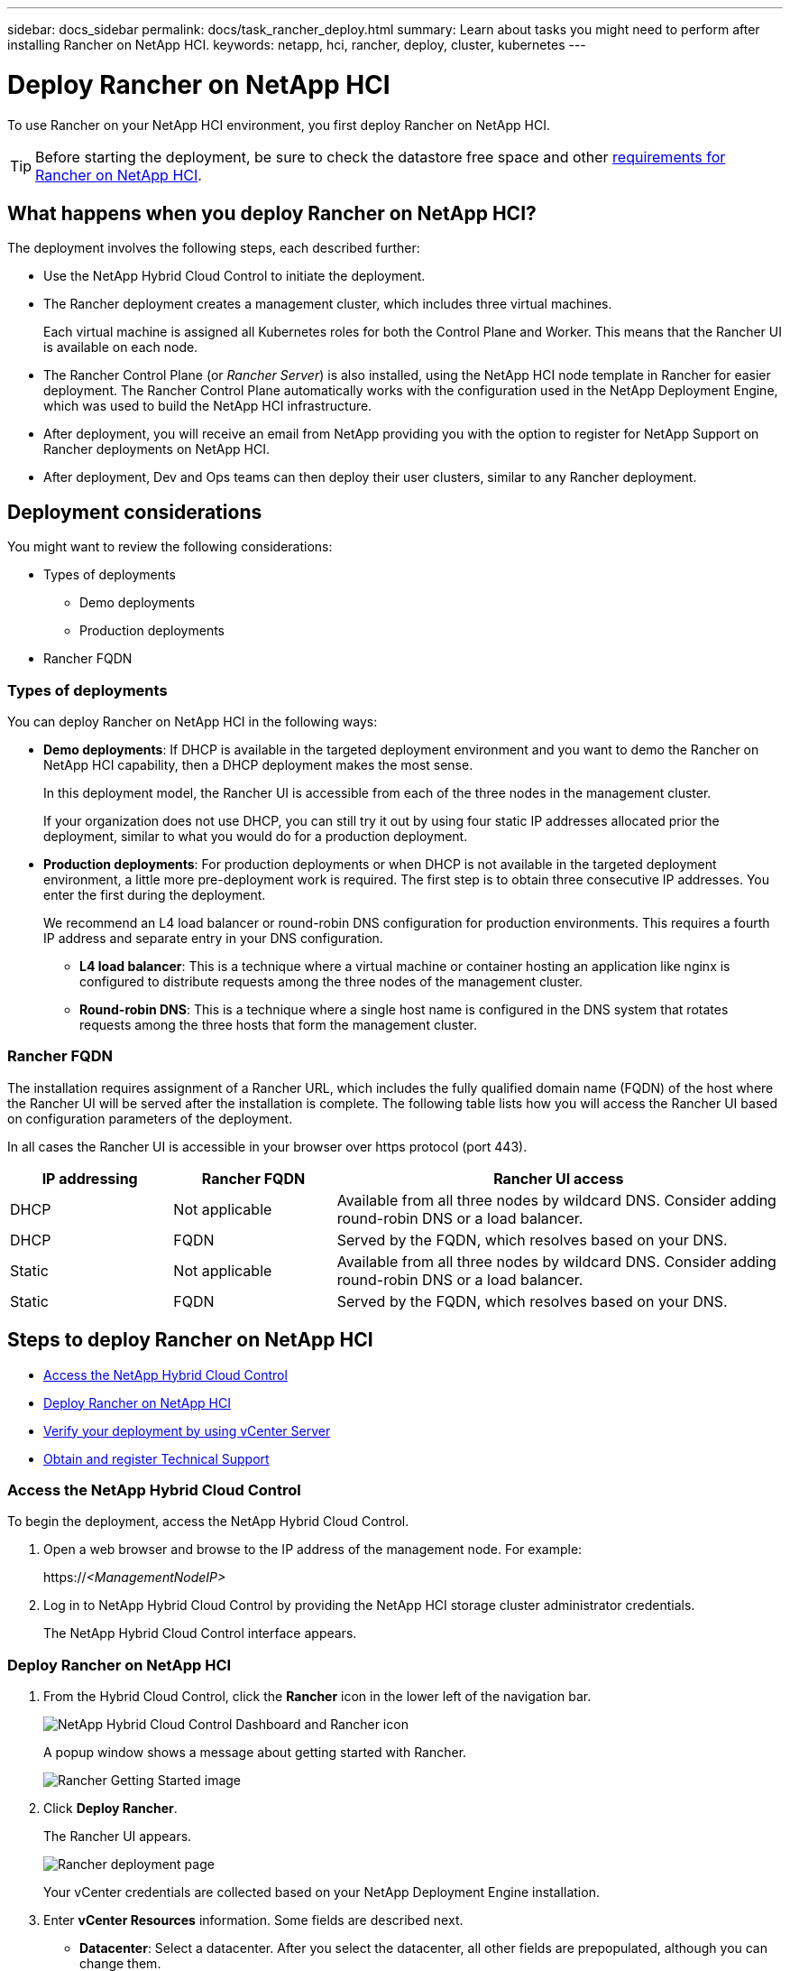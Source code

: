 ---
sidebar: docs_sidebar
permalink: docs/task_rancher_deploy.html
summary: Learn about tasks you might need to perform after installing Rancher on NetApp HCI.
keywords: netapp, hci, rancher, deploy, cluster, kubernetes
---

= Deploy Rancher on NetApp HCI
:hardbreaks:
:nofooter:
:icons: font
:linkattrs:
:imagesdir: ../media/

[.lead]
To use Rancher on your NetApp HCI environment, you first deploy Rancher on NetApp HCI.

TIP: Before starting the deployment, be sure to check the datastore free space and other link:rancher_prereqs_overview.html[requirements for Rancher on NetApp HCI].


== What happens when you deploy Rancher on NetApp HCI?
The deployment involves the following steps, each described further:

* Use the NetApp Hybrid Cloud Control to initiate the deployment.

* The Rancher deployment creates a management cluster, which includes three virtual machines.
+
Each virtual machine is assigned all Kubernetes roles for both the Control Plane and Worker. This means that the Rancher UI is available on each node.

* The Rancher Control Plane (or _Rancher Server_) is also installed, using the NetApp HCI node template in Rancher for easier deployment. The Rancher Control Plane automatically works with the configuration used in the NetApp Deployment Engine, which was used to build the NetApp HCI infrastructure.

* After deployment, you will receive an email from NetApp providing you with the option to register for NetApp Support on Rancher deployments on NetApp HCI.

* After deployment, Dev and Ops teams can then deploy their user clusters, similar to any Rancher deployment.

== Deployment considerations
You might want to review the following considerations:

* Types of deployments
** Demo deployments
** Production deployments
* Rancher FQDN


=== Types of deployments
You can deploy Rancher on NetApp HCI in the following ways:

* *Demo deployments*: If DHCP is available in the targeted deployment environment and you want to demo the Rancher on NetApp HCI capability, then a DHCP deployment makes the most sense.
+
In this deployment model, the Rancher UI is accessible from each of the three nodes in the management cluster.

+
If your organization does not use DHCP, you can still try it out by using four static IP addresses allocated prior the deployment, similar to what you would do for a production deployment.

* *Production deployments*: For production deployments or when DHCP is not available in the targeted deployment environment, a little more pre-deployment work is required.  The first step is to obtain three consecutive IP addresses. You enter the first during the deployment.

+
We recommend an L4 load balancer or round-robin DNS configuration for production environments.  This requires a fourth IP address and separate entry in your DNS configuration.

** *L4 load balancer*: This is a technique where a virtual machine or container hosting an application like nginx is configured to distribute requests among the three nodes of the management cluster.
** *Round-robin DNS*: This is a technique where a single host name is configured in the DNS system that rotates requests among the three hosts that form the management cluster.

=== Rancher FQDN

The installation requires assignment of a Rancher URL, which includes the fully qualified domain name (FQDN) of the host where the Rancher UI will be served after the installation is complete.  The following table lists how you will access the Rancher UI based on configuration parameters of the deployment.

In all cases the Rancher UI is accessible in your browser over https protocol (port 443).


[cols=3*,options="header",cols="20,20, 55"]
|===
| IP addressing
| Rancher FQDN
| Rancher UI access
|DHCP | Not applicable | Available from all three nodes by wildcard DNS. Consider adding round-robin DNS or a load balancer.
| DHCP | FQDN | Served by the FQDN, which resolves based on your DNS.
| Static | Not applicable | Available from all three nodes by wildcard DNS. Consider adding round-robin DNS or a load balancer.
| Static | FQDN | Served by the FQDN, which resolves based on your DNS.
|===


== Steps to deploy Rancher on NetApp HCI
* <<Access the NetApp Hybrid Cloud Control>>
* <<Deploy Rancher on NetApp HCI>>
* <<Verify your deployment by using vCenter Server>>
* <<Obtain and register Technical Support>>

=== Access the NetApp Hybrid Cloud Control

To begin the deployment, access the NetApp Hybrid Cloud Control.

. Open a web browser and browse to the IP address of the management node. For example:
+
https://_<ManagementNodeIP>_
. Log in to NetApp Hybrid Cloud Control by providing the NetApp HCI storage cluster administrator credentials.
+
The NetApp Hybrid Cloud Control interface appears.


=== Deploy Rancher on NetApp HCI

. From the Hybrid Cloud Control, click the *Rancher* icon in the lower left of the navigation bar.
+
image::rancher_hcc_dashboard.png[NetApp Hybrid Cloud Control Dashboard and Rancher icon]
+
A popup window shows a message about getting started with Rancher.
+
image::rancher_hcc_getstarted.png[Rancher Getting Started image]

. Click *Deploy Rancher*.
+
The Rancher UI appears.
+
image::rancher_hcc_deploy_vcenter.png[Rancher deployment page]
Your vCenter credentials are collected based on your NetApp Deployment Engine installation.

. Enter *vCenter Resources* information. Some fields are described next.

* *Datacenter*: Select a datacenter. After you select the datacenter, all other fields are prepopulated, although you can change them.
* *Datastore*:Select a datastore on the NetApp HCI storage nodes. This datastore should be resilient and accessible to all of the VMware hosts. Do not select a local datastore that is accessible to only one of the hosts.
* *Resource Pool*:
* *Management network*:

. Enter *Deployment Settings* information

* *Rancher Server Admin Password*:
* *Cluster name*:
* *DNS Servers*: Optional.
* *Rancher Server FQDN*: To ensure that the Rancher Server remains available during node failures, provide a fully-qualified domain name (FQDN) that your DNS server can resolve to any of the IP addresses assigned to the Rancher Server cluster's nodes. This FQDN with the "https" prefix becomes the Rancher URL that you will use to access your Rancher implementation.
+
If no domain name is provided, wildcard DNS will be used instead and you will be able to access the Rancher Server using one of the URLs presented after the deployment completes.

. Enter *Advanced Settings* information

* *Assign Static IP Addresses*: Provide starting IP addresses for three IPv4 addresses, one for each management cluster virtual machine. Because Rancher on NetApp HCI deploys three management cluster virtual machines, you should enter three static IPs in sequence.
+
If you enable static IP addressing, the following additional fields appear:

** Subnet Mask
** Default Gateway
** Starting IP and Ending Address

* *Configure Proxy Server*:

. Review and select the checkbox for the Rancher End User License Agreement.
. Review and select the checkbox to acknowledge information about Rancher software.

. Click *Deploy*.
+
A bar indicates the deployment progress.
+
TIP: The Rancher deployment could take about 15 minutes.

+
When the deployment is complete, Rancher displays a message about the completion and provides a Rancher URL.
+
image::rancher_deploy_complete_url.png[Rancher deployment completion and URL]

. Record that Rancher URL that displays at the end of the deployment. You will use this URL to access the Rancher UI.

=== Verify your deployment by using vCenter Server

In your vSphere client, you can see the Rancher management cluster, which includes the three virtual machines.


=== Obtain and register Technical Support

After deployment, an email is sent to you that includes a Support registration code that you use to register for Support, if you chose the Rancher Support option.

. Open the email sent to you from NetApp after the Rancher on NetApp HCI deployment and locate the Support registration code.
. Use the code to register your deployment with Rancher as well as NetApp Support.

== What's next?
After deployment, you can do the following:

* link:task_rancher_post-deploy.html[Complete post-deployment tasks]
** link:task_rancher_trident.html[Install Trident with Rancher on NetApp HCI]
* link:task_rancher_deploy_user_clusters.html[Deploy user clusters and applications]
* link:task_rancher_manage.html[Manage Rancher on NetApp HCI]
** Change the Rancher admin user credentials
** Monitor Rancher on NetApp HCI
** Delete a Rancher server instance


[discrete]
== Find more information
* https://rancher.com/docs/rancher/v2.x/en/overview/architecture/[Rancher documentation about architecture^]
* https://rancher.com/docs/rancher/v2.x/en/overview/concepts/[Kubernetes terminology for Rancher]
* https://www.netapp.com/us/documentation/hci.aspx[NetApp HCI Resources page^]
